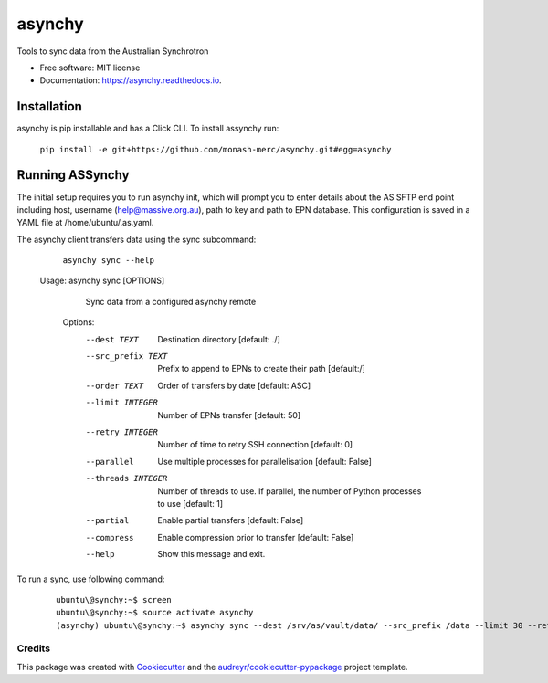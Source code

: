 =======
asynchy
=======


.. image:: https://img.shields.io/pypi/v/asynchy.svg
        :target: https://pypi.python.org/pypi/asynchy

.. image:: https://img.shields.io/travis/keithschulze/asynchy.svg
        :target: https://travis-ci.org/keithschulze/asynchy

.. image:: https://readthedocs.org/projects/asynchy/badge/?version=latest
        :target: https://asynchy.readthedocs.io/en/latest/?badge=latest
        :alt: Documentation Status




Tools to sync data from the Australian Synchrotron


* Free software: MIT license
* Documentation: https://asynchy.readthedocs.io.

------------
Installation
------------

asynchy is pip installable and has a Click CLI.
To install assynchy run:

  ``pip install -e git+https://github.com/monash-merc/asynchy.git#egg=asynchy``
----------------
Running ASSynchy
----------------

The initial setup requires you to run asynchy init, which will prompt you to enter details about the AS SFTP end point including host, username (help@massive.org.au), path to key and path to EPN database. This configuration is saved in a YAML file at /home/ubuntu/.as.yaml.

The asynchy client transfers data using the sync subcommand:

  ``asynchy sync --help``
 
 Usage: asynchy sync [OPTIONS]

    Sync data from a configured asynchy remote

  Options:
    --dest TEXT  Destination directory  [default: ./]
    --src_prefix TEXT  Prefix to append to EPNs to create their path  [default:/]
    --order TEXT       Order of transfers by date  [default: ASC]
    --limit INTEGER    Number of EPNs transfer  [default: 50]
    --retry INTEGER    Number of time to retry SSH connection  [default: 0]
    --parallel         Use multiple processes for parallelisation  [default:
                       False]
    --threads INTEGER  Number of threads to use. If parallel, the number of
                       Python processes to use  [default: 1]
    --partial          Enable partial transfers  [default: False]
    --compress         Enable compression prior to transfer  [default: False]
    --help             Show this message and exit.
  

To run a sync, use following command:

  ::

    ubuntu\@synchy:~$ screen
    ubuntu\@synchy:~$ source activate asynchy
    (asynchy) ubuntu\@synchy:~$ asynchy sync --dest /srv/as/vault/data/ --src_prefix /data --limit 30 --retry 5 --parallel --threads 2
  
  ::

Credits
-------

This package was created with Cookiecutter_ and the `audreyr/cookiecutter-pypackage`_ project template.

.. _Cookiecutter: https://github.com/audreyr/cookiecutter
.. _`audreyr/cookiecutter-pypackage`: https://github.com/audreyr/cookiecutter-pypackage
